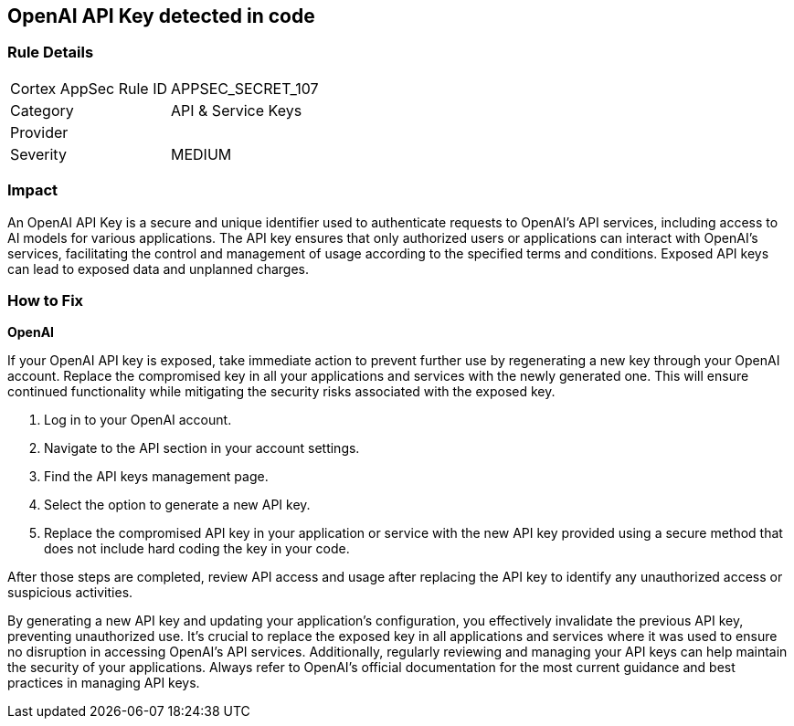 == OpenAI API Key detected in code


=== Rule Details

[cols="1,2"]
|===
|Cortex AppSec Rule ID |APPSEC_SECRET_107
|Category |API & Service Keys
|Provider |
|Severity |MEDIUM
|===



=== Impact
An OpenAI API Key is a secure and unique identifier used to authenticate requests to OpenAI's API services, including access to AI models for various applications. The API key ensures that only authorized users or applications can interact with OpenAI's services, facilitating the control and management of usage according to the specified terms and conditions. Exposed API keys can lead to exposed data and unplanned charges.

=== How to Fix

*OpenAI*

If your OpenAI API key is exposed, take immediate action to prevent further use by regenerating a new key through your OpenAI account. Replace the compromised key in all your applications and services with the newly generated one. This will ensure continued functionality while mitigating the security risks associated with the exposed key.

1. Log in to your OpenAI account.
2. Navigate to the API section in your account settings.
3. Find the API keys management page.
4. Select the option to generate a new API key.
5. Replace the compromised API key in your application or service with the new API key provided using a secure method that does not include hard coding the key in your code.

After those steps are completed, review API access and usage after replacing the API key to identify any unauthorized access or suspicious activities.

By generating a new API key and updating your application's configuration, you effectively invalidate the previous API key, preventing unauthorized use. It's crucial to replace the exposed key in all applications and services where it was used to ensure no disruption in accessing OpenAI's API services. Additionally, regularly reviewing and managing your API keys can help maintain the security of your applications. Always refer to OpenAI's official documentation for the most current guidance and best practices in managing API keys.

